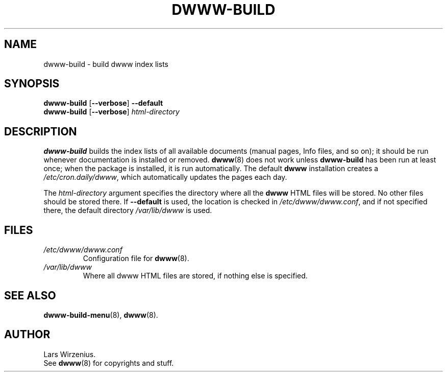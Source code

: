 .\" $Id: dwww-build.8,v 1.8 2003/03/06 22:47:04 robert Exp $
.TH DWWW\-BUILD 8 "March 6th, 2003" "dwww 1.9.0" "Debian"
.SH NAME
dwww\-build \- build dwww index lists
.SH SYNOPSIS
.B dwww\-build
.RB [ \-\-verbose ]
.B \-\-default
.br
.B "dwww\-build "
.RB [ \-\-verbose ]
.I html\-directory
.SH DESCRIPTION
.B dwww\-build
builds the index lists of all available documents
(manual pages, Info files, and so on);
it should be run whenever documentation is installed or removed.
.BR dwww (8)
does not work unless
.B dwww\-build
has been run at least once;
when the package is installed, it is run automatically.
The default
.B dwww
installation creates a
.IR /etc/cron.daily/dwww ,
which automatically updates the pages each day.
.PP
The
.I html\-directory
argument specifies the directory where all the
.B dwww
HTML files will be stored.
No other files should be stored there.
If
.B \-\-default
is used, the location is checked in
.IR /etc/dwww/dwww.conf ,
and if not specified there, the default directory
.I /var/lib/dwww
is used.
.SH FILES
.TP
.I /etc/dwww/dwww.conf
Configuration file for
.BR dwww (8).
.TP
.I /var/lib/dwww
Where all dwww HTML files are stored, if nothing else is specified.
.SH "SEE ALSO"
.BR dwww\-build\-menu (8),
.BR dwww (8).
.SH AUTHOR
Lars Wirzenius.
.br
See
.BR dwww (8)
for copyrights and stuff.
